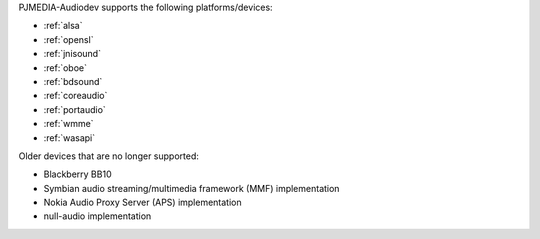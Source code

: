 
.. comment: 

   This file is shared by both the Features (Datasheet) page and PJMEDIA API
   reference page.

PJMEDIA-Audiodev supports the following platforms/devices:

- :ref:`alsa`
- :ref:`opensl`
- :ref:`jnisound`
- :ref:`oboe`
- :ref:`bdsound`
- :ref:`coreaudio`
- :ref:`portaudio`
- :ref:`wmme`
- :ref:`wasapi`

Older devices that are no longer supported:

- Blackberry BB10
- Symbian audio streaming/multimedia framework (MMF) implementation
- Nokia Audio Proxy Server (APS) implementation
- null-audio implementation
